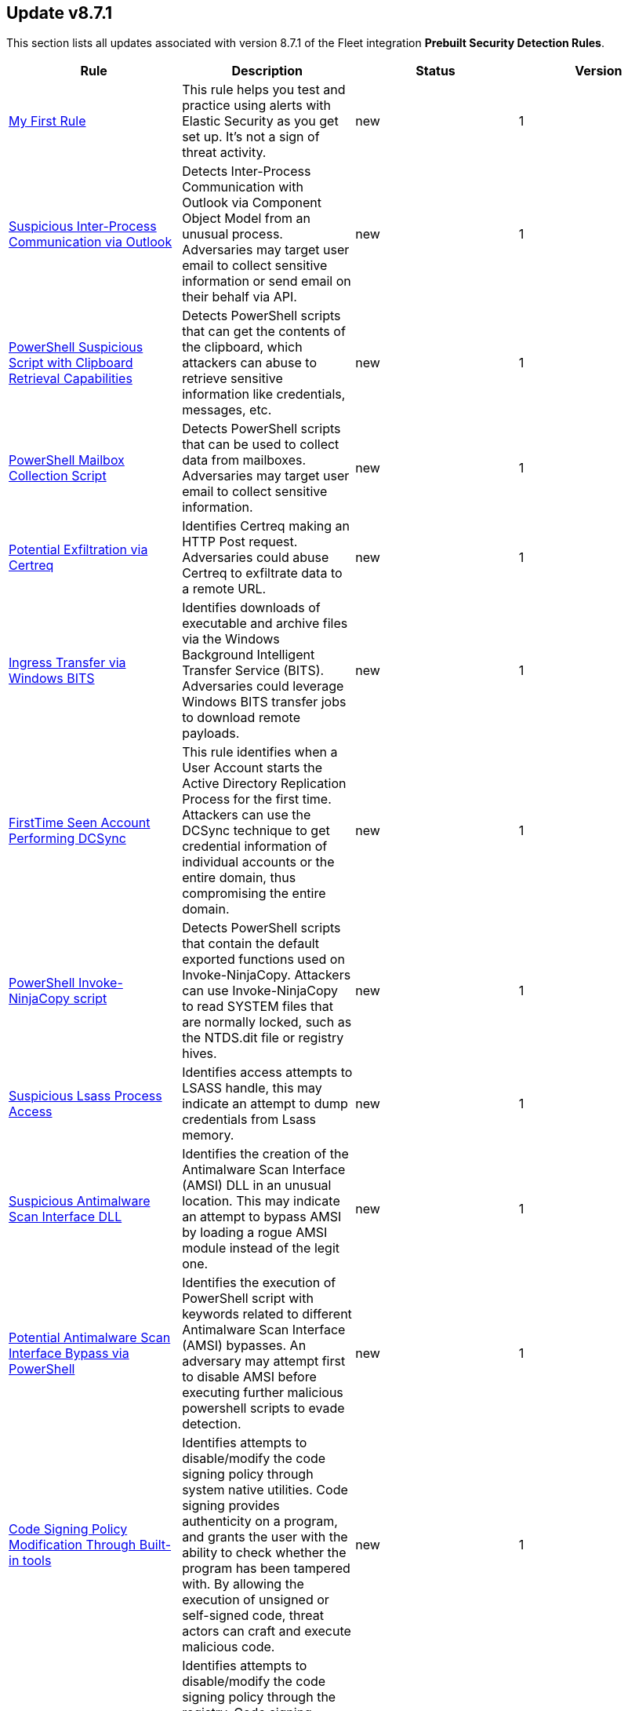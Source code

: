 [[prebuilt-rule-8-7-1-prebuilt-rules-8-7-1-summary]]
[role="xpack"]
== Update v8.7.1

This section lists all updates associated with version 8.7.1 of the Fleet integration *Prebuilt Security Detection Rules*.


[width="100%",options="header"]
|==============================================
|Rule |Description |Status |Version

|<<prebuilt-rule-8-7-1-my-first-rule, My First Rule>> | This rule helps you test and practice using alerts with Elastic Security as you get set up. It’s not a sign of threat activity. | new | 1 

|<<prebuilt-rule-8-7-1-suspicious-inter-process-communication-via-outlook, Suspicious Inter-Process Communication via Outlook>> | Detects Inter-Process Communication with Outlook via Component Object Model from an unusual process. Adversaries may target user email to collect sensitive information or send email on their behalf via API. | new | 1 

|<<prebuilt-rule-8-7-1-powershell-suspicious-script-with-clipboard-retrieval-capabilities, PowerShell Suspicious Script with Clipboard Retrieval Capabilities>> | Detects PowerShell scripts that can get the contents of the clipboard, which attackers can abuse to retrieve sensitive information like credentials, messages, etc. | new | 1 

|<<prebuilt-rule-8-7-1-powershell-mailbox-collection-script, PowerShell Mailbox Collection Script>> | Detects PowerShell scripts that can be used to collect data from mailboxes. Adversaries may target user email to collect sensitive information. | new | 1 

|<<prebuilt-rule-8-7-1-potential-exfiltration-via-certreq, Potential Exfiltration via Certreq>> | Identifies Certreq making an HTTP Post request. Adversaries could abuse Certreq to exfiltrate data to a remote URL. | new | 1 

|<<prebuilt-rule-8-7-1-ingress-transfer-via-windows-bits, Ingress Transfer via Windows BITS>> | Identifies downloads of executable and archive files via the Windows Background Intelligent Transfer Service (BITS). Adversaries could leverage Windows BITS transfer jobs to download remote payloads. | new | 1 

|<<prebuilt-rule-8-7-1-firsttime-seen-account-performing-dcsync, FirstTime Seen Account Performing DCSync>> | This rule identifies when a User Account starts the Active Directory Replication Process for the first time. Attackers can use the DCSync technique to get credential information of individual accounts or the entire domain, thus compromising the entire domain. | new | 1 

|<<prebuilt-rule-8-7-1-powershell-invoke-ninjacopy-script, PowerShell Invoke-NinjaCopy script>> | Detects PowerShell scripts that contain the default exported functions used on Invoke-NinjaCopy. Attackers can use Invoke-NinjaCopy to read SYSTEM files that are normally locked, such as the NTDS.dit file or registry hives. | new | 1 

|<<prebuilt-rule-8-7-1-suspicious-lsass-process-access, Suspicious Lsass Process Access>> | Identifies access attempts to LSASS handle, this may indicate an attempt to dump credentials from Lsass memory. | new | 1 

|<<prebuilt-rule-8-7-1-suspicious-antimalware-scan-interface-dll, Suspicious Antimalware Scan Interface DLL>> | Identifies the creation of the Antimalware Scan Interface (AMSI) DLL in an unusual location. This may indicate an attempt to bypass AMSI by loading a rogue AMSI module instead of the legit one. | new | 1 

|<<prebuilt-rule-8-7-1-potential-antimalware-scan-interface-bypass-via-powershell, Potential Antimalware Scan Interface Bypass via PowerShell>> | Identifies the execution of PowerShell script with keywords related to different Antimalware Scan Interface (AMSI) bypasses. An adversary may attempt first to disable AMSI before executing further malicious powershell scripts to evade detection. | new | 1 

|<<prebuilt-rule-8-7-1-code-signing-policy-modification-through-built-in-tools, Code Signing Policy Modification Through Built-in tools>> | Identifies attempts to disable/modify the code signing policy through system native utilities. Code signing provides authenticity on a program, and grants the user with the ability to check whether the program has been tampered with. By allowing the execution of unsigned or self-signed code, threat actors can craft and execute malicious code. | new | 1 

|<<prebuilt-rule-8-7-1-code-signing-policy-modification-through-registry, Code Signing Policy Modification Through Registry>> | Identifies attempts to disable/modify the code signing policy through the registry. Code signing provides authenticity on a program, and grants the user with the ability to check whether the program has been tampered with. By allowing the execution of unsigned or self-signed code, threat actors can craft and execute malicious code. | new | 1 

|<<prebuilt-rule-8-7-1-powershell-script-with-encryption-decryption-capabilities, PowerShell Script with Encryption/Decryption Capabilities>> | Identifies the use of Cmdlets and methods related to encryption/decryption of files in PowerShell scripts, which malware and offensive security tools can abuse to encrypt data or decrypt payloads to bypass security solutions. | new | 1 

|<<prebuilt-rule-8-7-1-file-creation-time-changed, File Creation Time Changed>> | Identifies modification of a file creation time. Adversaries may modify file time attributes to blend malicious content with existing files. Timestomping is a technique that modifies the timestamps of a file often to mimic files that are in trusted directories. | new | 1 

|<<prebuilt-rule-8-7-1-unsigned-dll-side-loading-from-a-suspicious-folder, Unsigned DLL Side-Loading from a Suspicious Folder>> | Identifies a Windows trusted program running from locations often abused by adversaries to masquerade as a trusted program and loading a recently dropped DLL. This behavior may indicate an attempt to evade defenses via side-loading a malicious DLL within the memory space of a signed processes. | new | 1 

|<<prebuilt-rule-8-7-1-untrusted-driver-loaded, Untrusted Driver Loaded>> | Identifies attempt to load an untrusted driver. Adversaries may modify code signing policies to enable execution of unsigned or self-signed code. | new | 1 

|<<prebuilt-rule-8-7-1-suspicious-execution-via-windows-subsystem-for-linux, Suspicious Execution via Windows Subsystem for Linux>> | Detects Linux Bash commands from the Windows Subsystem for Linux. Adversaries may enable and use WSL for Linux to avoid detection. | new | 1 

|<<prebuilt-rule-8-7-1-execution-via-windows-subsystem-for-linux, Execution via Windows Subsystem for Linux>> | Detects attempts to execute a program on the host from the Windows Subsystem for Linux. Adversaries may enable and use WSL for Linux to avoid detection. | new | 1 

|<<prebuilt-rule-8-7-1-windows-subsystem-for-linux-enabled-via-dism-utility, Windows Subsystem for Linux Enabled via Dism Utility>> | Detects attempts to enable the Windows Subsystem for Linux using Microsoft Dism utility. Adversaries may enable and use WSL for Linux to avoid detection. | new | 1 

|<<prebuilt-rule-8-7-1-host-files-system-changes-via-windows-subsystem-for-linux, Host Files System Changes via Windows Subsystem for Linux>> | Detects files creation and modification on the host system from the Windows Subsystem for Linux. Adversaries may enable and use WSL for Linux to avoid detection. | new | 1 

|<<prebuilt-rule-8-7-1-attempt-to-install-kali-linux-via-wsl, Attempt to Install Kali Linux via WSL>> | Detects attempts to install or use Kali Linux via Windows Subsystem for Linux. Adversaries may enable and use WSL for Linux to avoid detection. | new | 1 

|<<prebuilt-rule-8-7-1-windows-subsystem-for-linux-distribution-installed, Windows Subsystem for Linux Distribution Installed>> | Detects changes to the registry that indicates the install of a new Windows Subsystem for Linux distribution by name. Adversaries may enable and use WSL for Linux to avoid detection. | new | 1 

|<<prebuilt-rule-8-7-1-enumerating-domain-trusts-via-dsquery-exe, Enumerating Domain Trusts via DSQUERY.EXE>> | Identifies the use of dsquery.exe for domain trust discovery purposes. Adversaries may use this command-line utility to enumerate trust relationships that may be used for Lateral Movement opportunities in Windows multi-domain forest environments. | new | 1 

|<<prebuilt-rule-8-7-1-group-policy-discovery-via-microsoft-gpresult-utility, Group Policy Discovery via Microsoft GPResult Utility>> | Detects the usage of gpresult.exe to query group policy objects. Attackers may query group policy objects during the reconnaissance phase after compromising a system to gain a better understanding of the active directory environment and possible methods to escalate privileges or move laterally. | new | 1 

|<<prebuilt-rule-8-7-1-system-service-discovery-through-built-in-windows-utilities, System Service Discovery through built-in Windows Utilities>> | Detects the usage of commonly used system service discovery techniques, which attackers may use during the reconnaissance phase after compromising a system in order to gain a better understanding of the environment and/or escalate privileges. | new | 1 

|<<prebuilt-rule-8-7-1-potential-powershell-hacktool-script-by-function-names, Potential PowerShell HackTool Script by Function Names>> | Detects known PowerShell offensive tooling functions names in PowerShell scripts. Attackers commonly use out-of-the-box offensive tools without modifying the code. This rule aim is to take advantage of that. | new | 1 

|<<prebuilt-rule-8-7-1-first-time-seen-driver-loaded, First Time Seen Driver Loaded>> | Identifies the load of a driver with an original file name and signature values that were observed for the first time during the last 30 days. This rule type can help baseline drivers installation within your environment. | new | 1 

|<<prebuilt-rule-8-7-1-unsigned-dll-loaded-by-svchost, Unsigned DLL Loaded by Svchost>> | Identifies an unsigned library created in the last 5 minutes and subsequently loaded by a shared windows service (svchost). Adversaries may use this technique to maintain persistence or run with System privileges. | new | 1 

|<<prebuilt-rule-8-7-1-ssh-authorized-keys-file-modification, SSH Authorized Keys File Modification>> | The Secure Shell (SSH) authorized_keys file specifies which users are allowed to log into a server using public key authentication. Adversaries may modify it to maintain persistence on a victim host by adding their own public key(s). | update | 102 

|<<prebuilt-rule-8-7-1-possible-consent-grant-attack-via-azure-registered-application, Possible Consent Grant Attack via Azure-Registered Application>> | Detects when a user grants permissions to an Azure-registered application or when an administrator grants tenant-wide permissions to an application. An adversary may create an Azure-registered application that requests access to data such as contact information, email, or documents. | update | 105 

|<<prebuilt-rule-8-7-1-potential-dns-tunneling-via-iodine, Potential DNS Tunneling via Iodine>> | Iodine is a tool for tunneling Internet protocol version 4 (IPV4) traffic over the DNS protocol to circumvent firewalls, network security groups, and network access lists while evading detection. | update | 102 

|<<prebuilt-rule-8-7-1-potential-protocol-tunneling-via-earthworm, Potential Protocol Tunneling via EarthWorm>> | Identifies the execution of the EarthWorm tunneler. Adversaries may tunnel network communications to and from a victim system within a separate protocol to avoid detection and network filtering, or to enable access to otherwise unreachable systems. | update | 102 

|<<prebuilt-rule-8-7-1-potential-ssh-password-guessing, Potential SSH Password Guessing>> | Identifies multiple SSH login failures followed by a successful one from the same source address. Adversaries can attempt to login into multiple users with a common or known password to gain access to accounts. | update | 3 

|<<prebuilt-rule-8-7-1-sensitive-files-compression, Sensitive Files Compression>> | Identifies the use of a compression utility to collect known files containing sensitive information, such as credentials and system configurations. | update | 102 

|<<prebuilt-rule-8-7-1-potential-linux-ssh-brute-force-detected, Potential Linux SSH Brute Force Detected>> | Identifies multiple consecutive login failures targeting an user account from the same source address and within a short time interval. Adversaries will often brute force login attempts across multiple users with a common or known password, in an attempt to gain access to accounts. | update | 3 

|<<prebuilt-rule-8-7-1-potential-ssh-brute-force-detected-on-privileged-account, Potential SSH Brute Force Detected on Privileged Account>> | Identifies multiple consecutive login failures targeting a root user account from the same source address and within a short time interval. Adversaries will often brute force login attempts on privileged accounts with a common or known password, in an attempt to gain privileged access to systems. | update | 3 

|<<prebuilt-rule-8-7-1-potential-openssh-backdoor-logging-activity, Potential OpenSSH Backdoor Logging Activity>> | Identifies a Secure Shell (SSH) client or server process creating or writing to a known SSH backdoor log file. Adversaries may modify SSH related binaries for persistence or credential access via patching sensitive functions to enable unauthorized access or to log SSH credentials for exfiltration. | update | 102 

|<<prebuilt-rule-8-7-1-attempt-to-disable-syslog-service, Attempt to Disable Syslog Service>> | Adversaries may attempt to disable the syslog service in an attempt to an attempt to disrupt event logging and evade detection by security controls. | update | 102 

|<<prebuilt-rule-8-7-1-base16-or-base32-encoding-decoding-activity, Base16 or Base32 Encoding/Decoding Activity>> | Adversaries may encode/decode data in an attempt to evade detection by host- or network-based security controls. | update | 102 

|<<prebuilt-rule-8-7-1-file-made-immutable-by-chattr, File made Immutable by Chattr>> | Detects a file being made immutable using the chattr binary. Making a file immutable means it cannot be deleted or renamed, no link can be created to this file, most of the file's metadata can not be modified, and the file can not be opened in write mode. Threat actors will commonly utilize this to prevent tampering or modification of their malicious files or any system files they have modified for purposes of persistence (e.g .ssh, /etc/passwd, etc.). | update | 102 

|<<prebuilt-rule-8-7-1-potential-disabling-of-selinux, Potential Disabling of SELinux>> | Identifies potential attempts to disable Security-Enhanced Linux (SELinux), which is a Linux kernel security feature to support access control policies. Adversaries may disable security tools to avoid possible detection of their tools and activities. | update | 102 

|<<prebuilt-rule-8-7-1-file-deletion-via-shred, File Deletion via Shred>> | Malware or other files dropped or created on a system by an adversary may leave traces behind as to what was done within a network and how. Adversaries may remove these files over the course of an intrusion to keep their footprint low or remove them at the end as part of the post-intrusion cleanup process. | update | 102 

|<<prebuilt-rule-8-7-1-creation-of-hidden-shared-object-file, Creation of Hidden Shared Object File>> | Identifies the creation of a hidden shared object (.so) file. Users can mark specific files as hidden simply by putting a "." as the first character in the file or folder name. Adversaries can use this to their advantage to hide files and folders on the system for persistence and defense evasion. | update | 102 

|<<prebuilt-rule-8-7-1-kernel-module-removal, Kernel Module Removal>> | Kernel modules are pieces of code that can be loaded and unloaded into the kernel upon demand. They extend the functionality of the kernel without the need to reboot the system. This rule identifies attempts to remove a kernel module. | update | 102 

|<<prebuilt-rule-8-7-1-system-log-file-deletion, System Log File Deletion>> | Identifies the deletion of sensitive Linux system logs. This may indicate an attempt to evade detection or destroy forensic evidence on a system. | update | 103 

|<<prebuilt-rule-8-7-1-enumeration-of-kernel-modules, Enumeration of Kernel Modules>> | Loadable Kernel Modules (or LKMs) are pieces of code that can be loaded and unloaded into the kernel upon demand. They extend the functionality of the kernel without the need to reboot the system. This identifies attempts to enumerate information about a kernel module. | update | 102 

|<<prebuilt-rule-8-7-1-hping-process-activity, Hping Process Activity>> | Hping ran on a Linux host. Hping is a FOSS command-line packet analyzer and has the ability to construct network packets for a wide variety of network security testing applications, including scanning and firewall auditing. | update | 102 

|<<prebuilt-rule-8-7-1-nping-process-activity, Nping Process Activity>> | Nping ran on a Linux host. Nping is part of the Nmap tool suite and has the ability to construct raw packets for a wide variety of security testing applications, including denial of service testing. | update | 102 

|<<prebuilt-rule-8-7-1-virtual-machine-fingerprinting, Virtual Machine Fingerprinting>> | An adversary may attempt to get detailed information about the operating system and hardware. This rule identifies common locations used to discover virtual machine hardware by a non-root user. This technique has been used by the Pupy RAT and other malware. | update | 102 

|<<prebuilt-rule-8-7-1-abnormal-process-id-or-lock-file-created, Abnormal Process ID or Lock File Created>> | Identifies the creation of a Process ID (PID), lock or reboot file created in temporary file storage paradigm (tmpfs) directory /var/run. On Linux, the PID files typically hold the process ID to track previous copies running and manage other tasks. Certain Linux malware use the /var/run directory for holding data, executables and other tasks, disguising itself or these files as legitimate PID files. | update | 104 

|<<prebuilt-rule-8-7-1-file-transfer-or-listener-established-via-netcat, File Transfer or Listener Established via Netcat>> | A netcat process is engaging in network activity on a Linux host. Netcat is often used as a persistence mechanism by exporting a reverse shell or by serving a shell on a listening port. Netcat is also sometimes used for data exfiltration. | update | 104 

|<<prebuilt-rule-8-7-1-interactive-terminal-spawned-via-perl, Interactive Terminal Spawned via Perl>> | Identifies when a terminal (tty) is spawned via Perl. Attackers may upgrade a simple reverse shell to a fully interactive tty after obtaining initial access to a host. | update | 102 

|<<prebuilt-rule-8-7-1-process-started-from-process-id-pid-file, Process Started from Process ID (PID) File>> | Identifies a new process starting from a process ID (PID), lock or reboot file within the temporary file storage paradigm (tmpfs) directory /var/run directory. On Linux, the PID files typically hold the process ID to track previous copies running and manage other tasks. Certain Linux malware use the /var/run directory for holding data, executables and other tasks, disguising itself or these files as legitimate PID files. | update | 103 

|<<prebuilt-rule-8-7-1-binary-executed-from-shared-memory-directory, Binary Executed from Shared Memory Directory>> | Identifies the execution of a binary by root in Linux shared memory directories: (/dev/shm/, /run/shm/, /var/run/, /var/lock/). This activity is to be considered highly abnormal and should be investigated. Threat actors have placed executables used for persistence on high-uptime servers in these directories as system backdoors. | update | 103 

|<<prebuilt-rule-8-7-1-interactive-terminal-spawned-via-python, Interactive Terminal Spawned via Python>> | Identifies when a terminal (tty) is spawned via Python. Attackers may upgrade a simple reverse shell to a fully interactive tty after obtaining initial access to a host. | update | 102 

|<<prebuilt-rule-8-7-1-reverse-shell-created-via-named-pipe, Reverse Shell Created via Named Pipe>> | Identifies a reverse shell via the abuse of named pipes on Linux with the help of OpenSSL or Netcat. First in, first out (FIFO) files are special files for reading and writing to by Linux processes. For this to work, a named pipe is created and passed to a Linux shell where the use of a network connection tool such as Netcat or OpenSSL has been established. The stdout and stderr are captured in the named pipe from the network connection and passed back to the shell for execution. | update | 3 

|<<prebuilt-rule-8-7-1-linux-restricted-shell-breakout-via-linux-binary-s, Linux Restricted Shell Breakout via Linux Binary(s)>> | Identifies Linux binary(s) abuse to breakout of restricted shells or environments by spawning an interactive system shell. The linux utility(s) activity of spawning shell is not a standard use of the binary for a user or system administrator. It may indicates an attempt to improve the capabilities or stability of an adversary access. | update | 102 

|<<prebuilt-rule-8-7-1-bpf-filter-applied-using-tc, BPF filter applied using TC>> | Detects when the tc (transmission control) binary is utilized to set a BPF (Berkeley Packet Filter) on a network interface. Tc is used to configure Traffic Control in the Linux kernel. It can shape, schedule, police and drop traffic. A threat actor can utilize tc to set a bpf filter on an interface for the purpose of manipulating the incoming traffic. This technique is not at all common and should indicate abnormal, suspicious or malicious activity. | update | 102 

|<<prebuilt-rule-8-7-1-high-number-of-process-terminations, High Number of Process Terminations>> | This rule identifies a high number (10) of process terminations via pkill from the same host within a short time period. | update | 104 

|<<prebuilt-rule-8-7-1-chkconfig-service-add, Chkconfig Service Add>> | Detects the use of the chkconfig binary to manually add a service for management by chkconfig. Threat actors may utilize this technique to maintain persistence on a system. When a new service is added, chkconfig ensures that the service has either a start or a kill entry in every runlevel and when the system is rebooted the service file added will run providing long-term persistence. | update | 102 

|<<prebuilt-rule-8-7-1-modification-of-openssh-binaries, Modification of OpenSSH Binaries>> | Adversaries may modify SSH related binaries for persistence or credential access by patching sensitive functions to enable unauthorized access or by logging SSH credentials for exfiltration. | update | 102 

|<<prebuilt-rule-8-7-1-suspicious-file-creation-in-etc-for-persistence, Suspicious File Creation in /etc for Persistence>> | Detects the manual creation of files in specific etc directories, via user root, used by Linux malware to persist and elevate privileges on compromised systems. File creation in these directories should not be entirely common and could indicate a malicious binary or script installing persistence for long term access. | update | 103 

|<<prebuilt-rule-8-7-1-kernel-module-load-via-insmod, Kernel module load via insmod>> | Detects the use of the insmod binary to load a Linux kernel object file. Threat actors can use this binary, given they have root privileges, to load a rootkit on a system providing them with complete control and the ability to hide from security products. Manually loading a kernel module in this manner should not be at all common and can indicate suspcious or malicious behavior. | update | 102 

|<<prebuilt-rule-8-7-1-persistence-via-kde-autostart-script-or-desktop-file-modification, Persistence via KDE AutoStart Script or Desktop File Modification>> | Identifies the creation or modification of a K Desktop Environment (KDE) AutoStart script or desktop file that will execute upon each user logon. Adversaries may abuse this method for persistence. | update | 102 

|<<prebuilt-rule-8-7-1-potential-shell-via-web-server, Potential Shell via Web Server>> | Identifies suspicious commands executed via a web server, which may suggest a vulnerability and remote shell access. | update | 104 

|<<prebuilt-rule-8-7-1-modification-of-dynamic-linker-preload-shared-object, Modification of Dynamic Linker Preload Shared Object>> | Identifies modification of the dynamic linker preload shared object (ld.so.preload). Adversaries may execute malicious payloads by hijacking the dynamic linker used to load libraries. | update | 102 

|<<prebuilt-rule-8-7-1-potential-privilege-escalation-via-pkexec, Potential Privilege Escalation via PKEXEC>> | Identifies an attempt to exploit a local privilege escalation in polkit pkexec (CVE-2021-4034) via unsecure environment variable injection. Successful exploitation allows an unprivileged user to escalate to the root user. | update | 102 

|<<prebuilt-rule-8-7-1-namespace-manipulation-using-unshare, Namespace Manipulation Using Unshare>> | Identifies suspicious usage of unshare to manipulate system namespaces. Unshare can be utilized to escalate privileges or escape container security boundaries. Threat actors have utilized this binary to allow themselves to escape to the host and access other resources or escalate privileges. | update | 3 

|<<prebuilt-rule-8-7-1-spike-in-failed-logon-events, Spike in Failed Logon Events>> | A machine learning job found an unusually large spike in authentication failure events. This can be due to password spraying, user enumeration or brute force activity and may be a precursor to account takeover or credentialed access. | update | 101 

|<<prebuilt-rule-8-7-1-spike-in-successful-logon-events-from-a-source-ip, Spike in Successful Logon Events from a Source IP>> | A machine learning job found an unusually large spike in successful authentication events from a particular source IP address. This can be due to password spraying, user enumeration or brute force activity. | update | 101 

|<<prebuilt-rule-8-7-1-unusual-hour-for-a-user-to-logon, Unusual Hour for a User to Logon>> | A machine learning job detected a user logging in at a time of day that is unusual for the user. This can be due to credentialed access via a compromised account when the user and the threat actor are in different time zones. In addition, unauthorized user activity often takes place during non-business hours. | update | 101 

|<<prebuilt-rule-8-7-1-rare-user-logon, Rare User Logon>> | A machine learning job found an unusual user name in the authentication logs. An unusual user name is one way of detecting credentialed access by means of a new or dormant user account. An inactive user account (because the user has left the organization) that becomes active may be due to credentialed access using a compromised account password. Threat actors will sometimes also create new users as a means of persisting in a compromised web application. | update | 101 

|<<prebuilt-rule-8-7-1-unusual-windows-username, Unusual Windows Username>> | A machine learning job detected activity for a username that is not normally active, which can indicate unauthorized changes, activity by unauthorized users, lateral movement, or compromised credentials. In many organizations, new usernames are not often created apart from specific types of system activities, such as creating new accounts for new employees. These user accounts quickly become active and routine. Events from rarely used usernames can point to suspicious activity. Additionally, automated Linux fleets tend to see activity from rarely used usernames only when personnel log in to make authorized or unauthorized changes, or threat actors have acquired credentials and log in for malicious purposes. Unusual usernames can also indicate pivoting, where compromised credentials are used to try and move laterally from one host to another. | update | 101 

|<<prebuilt-rule-8-7-1-spike-in-network-traffic-to-a-country, Spike in Network Traffic To a Country>> | A machine learning job detected an unusually large spike in network activity to one destination country in the network logs. This could be due to unusually large amounts of reconnaissance or enumeration traffic. Data exfiltration activity may also produce such a surge in traffic to a destination country that does not normally appear in network traffic or business workflows. Malware instances and persistence mechanisms may communicate with command-and-control (C2) infrastructure in their country of origin, which may be an unusual destination country for the source network. | update | 101 

|<<prebuilt-rule-8-7-1-anomalous-process-for-a-linux-population, Anomalous Process For a Linux Population>> | Searches for rare processes running on multiple Linux hosts in an entire fleet or network. This reduces the detection of false positives since automated maintenance processes usually only run occasionally on a single machine but are common to all or many hosts in a fleet. | update | 101 

|<<prebuilt-rule-8-7-1-unusual-process-for-a-linux-host, Unusual Process For a Linux Host>> | Identifies rare processes that do not usually run on individual hosts, which can indicate execution of unauthorized services, malware, or persistence mechanisms. Processes are considered rare when they only run occasionally as compared with other processes running on the host. | update | 101 

|<<prebuilt-rule-8-7-1-unusual-process-for-a-windows-host, Unusual Process For a Windows Host>> | Identifies rare processes that do not usually run on individual hosts, which can indicate execution of unauthorized services, malware, or persistence mechanisms. Processes are considered rare when they only run occasionally as compared with other processes running on the host. | update | 103 

|<<prebuilt-rule-8-7-1-unusual-windows-path-activity, Unusual Windows Path Activity>> | Identifies processes started from atypical folders in the file system, which might indicate malware execution or persistence mechanisms. In corporate Windows environments, software installation is centrally managed and it is unusual for programs to be executed from user or temporary directories. Processes executed from these locations can denote that a user downloaded software directly from the Internet or a malicious script or macro executed malware. | update | 101 

|<<prebuilt-rule-8-7-1-anomalous-process-for-a-windows-population, Anomalous Process For a Windows Population>> | Searches for rare processes running on multiple hosts in an entire fleet or network. This reduces the detection of false positives since automated maintenance processes usually only run occasionally on a single machine but are common to all or many hosts in a fleet. | update | 101 

|<<prebuilt-rule-8-7-1-anomalous-windows-process-creation, Anomalous Windows Process Creation>> | Identifies unusual parent-child process relationships that can indicate malware execution or persistence mechanisms. Malicious scripts often call on other applications and processes as part of their exploit payload. For example, when a malicious Office document runs scripts as part of an exploit payload, Excel or Word may start a script interpreter process, which, in turn, runs a script that downloads and executes malware. Another common scenario is Outlook running an unusual process when malware is downloaded in an email. Monitoring and identifying anomalous process relationships is a method of detecting new and emerging malware that is not yet recognized by anti-virus scanners. | update | 101 

|<<prebuilt-rule-8-7-1-encrypting-files-with-winrar-or-7z, Encrypting Files with WinRar or 7z>> | Identifies use of WinRar or 7z to create an encrypted files. Adversaries will often compress and encrypt data in preparation for exfiltration. | update | 104 

|<<prebuilt-rule-8-7-1-privileged-account-brute-force, Privileged Account Brute Force>> | Identifies multiple consecutive logon failures targeting an Admin account from the same source address and within a short time interval. Adversaries will often brute force login attempts across multiple users with a common or known password, in an attempt to gain access to accounts. | update | 3 

|<<prebuilt-rule-8-7-1-multiple-logon-failure-followed-by-logon-success, Multiple Logon Failure Followed by Logon Success>> | Identifies multiple logon failures followed by a successful one from the same source address. Adversaries will often brute force login attempts across multiple users with a common or known password, in an attempt to gain access to accounts. | update | 3 

|<<prebuilt-rule-8-7-1-multiple-logon-failure-from-the-same-source-address, Multiple Logon Failure from the same Source Address>> | Identifies multiple consecutive logon failures from the same source address and within a short time interval. Adversaries will often brute force login attempts across multiple users with a common or known password, in an attempt to gain access to accounts. | update | 3 

|<<prebuilt-rule-8-7-1-potential-credential-access-via-windows-utilities, Potential Credential Access via Windows Utilities>> | Identifies the execution of known Windows utilities often abused to dump LSASS memory or the Active Directory database (NTDS.dit) in preparation for credential access. | update | 104 

|<<prebuilt-rule-8-7-1-potential-credential-access-via-dcsync, Potential Credential Access via DCSync>> | This rule identifies when a User Account starts the Active Directory Replication Process. Attackers can use the DCSync technique to get credential information of individual accounts or the entire domain, thus compromising the entire domain. | update | 104 

|<<prebuilt-rule-8-7-1-kerberos-pre-authentication-disabled-for-user, Kerberos Pre-authentication Disabled for User>> | Identifies the modification of an account's Kerberos pre-authentication options. An adversary with GenericWrite/GenericAll rights over the account can maliciously modify these settings to perform offline password cracking attacks such as AS-REP roasting. | update | 104 

|<<prebuilt-rule-8-7-1-access-to-a-sensitive-ldap-attribute, Access to a Sensitive LDAP Attribute>> | Identify access to sensitive Active Directory object attributes that contains credentials and decryption keys such as unixUserPassword, ms-PKI-AccountCredentials and msPKI-CredentialRoamingTokens. | update | 3 

|<<prebuilt-rule-8-7-1-lsass-memory-dump-handle-access, LSASS Memory Dump Handle Access>> | Identifies handle requests for the Local Security Authority Subsystem Service (LSASS) object access with specific access masks that many tools with a capability to dump memory to disk use (0x1fffff, 0x1010, 0x120089). This rule is tool agnostic as it has been validated against a host of various LSASS dump tools such as SharpDump, Procdump, Mimikatz, Comsvcs etc. It detects this behavior at a low level and does not depend on a specific tool or dump file name. | update | 104 

|<<prebuilt-rule-8-7-1-potential-remote-credential-access-via-registry, Potential Remote Credential Access via Registry>> | Identifies remote access to the registry to potentially dump credential data from the Security Account Manager (SAM) registry hive in preparation for credential access and privileges elevation. | update | 104 

|<<prebuilt-rule-8-7-1-multiple-vault-web-credentials-read, Multiple Vault Web Credentials Read>> | Windows Credential Manager allows you to create, view, or delete saved credentials for signing into websites, connected applications, and networks. An adversary may abuse this to list or dump credentials stored in the Credential Manager for saved usernames and passwords. This may also be performed in preparation of lateral movement. | update | 4 

|<<prebuilt-rule-8-7-1-sensitive-privilege-seenabledelegationprivilege-assigned-to-a-user, Sensitive Privilege SeEnableDelegationPrivilege assigned to a User>> | Identifies the assignment of the SeEnableDelegationPrivilege sensitive "user right" to a user. The SeEnableDelegationPrivilege "user right" enables computer and user accounts to be trusted for delegation. Attackers can abuse this right to compromise Active Directory accounts and elevate their privileges. | update | 104 

|<<prebuilt-rule-8-7-1-potential-shadow-credentials-added-to-ad-object, Potential Shadow Credentials added to AD Object>> | Identify the modification of the msDS-KeyCredentialLink attribute in an Active Directory Computer or User Object. Attackers can abuse control over the object and create a key pair, append to raw public key in the attribute, and obtain persistent and stealthy access to the target user or computer object. | update | 103 

|<<prebuilt-rule-8-7-1-user-account-exposed-to-kerberoasting, User account exposed to Kerberoasting>> | Detects when a user account has the servicePrincipalName attribute modified. Attackers can abuse write privileges over a user to configure Service Principle Names (SPNs) so that they can perform Kerberoasting. Administrators can also configure this for legitimate purposes, exposing the account to Kerberoasting. | update | 104 

|<<prebuilt-rule-8-7-1-suspicious-remote-registry-access-via-sebackupprivilege, Suspicious Remote Registry Access via SeBackupPrivilege>> | Identifies remote access to the registry using an account with Backup Operators group membership. This may indicate an attempt to exfiltrate credentials by dumping the Security Account Manager (SAM) registry hive in preparation for credential access and privileges elevation. | update | 104 

|<<prebuilt-rule-8-7-1-clearing-windows-event-logs, Clearing Windows Event Logs>> | Identifies attempts to clear or disable Windows event log stores using Windows wevetutil command. This is often done by attackers in an attempt to evade detection or destroy forensic evidence on a system. | update | 104 

|<<prebuilt-rule-8-7-1-windows-event-logs-cleared, Windows Event Logs Cleared>> | Identifies attempts to clear Windows event log stores. This is often done by attackers in an attempt to evade detection or destroy forensic evidence on a system. | update | 104 

|<<prebuilt-rule-8-7-1-disable-windows-event-and-security-logs-using-built-in-tools, Disable Windows Event and Security Logs Using Built-in Tools>> | Identifies attempts to disable EventLog via the logman Windows utility, PowerShell, or auditpol. This is often done by attackers in an attempt to evade detection on a system. | update | 104 

|<<prebuilt-rule-8-7-1-potential-dll-side-loading-via-microsoft-antimalware-service-executable, Potential DLL Side-Loading via Microsoft Antimalware Service Executable>> | Identifies a Windows trusted program that is known to be vulnerable to DLL Search Order Hijacking starting after being renamed or from a non-standard path. This is uncommon behavior and may indicate an attempt to evade defenses via side-loading a malicious DLL within the memory space of one of those processes. | update | 103 

|<<prebuilt-rule-8-7-1-unusual-network-activity-from-a-windows-system-binary, Unusual Network Activity from a Windows System Binary>> | Identifies network activity from unexpected system applications. This may indicate adversarial activity as these applications are often leveraged by adversaries to execute code and evade detection. | update | 103 

|<<prebuilt-rule-8-7-1-unusual-file-creation-alternate-data-stream, Unusual File Creation - Alternate Data Stream>> | Identifies suspicious creation of Alternate Data Streams on highly targeted files. This is uncommon for legitimate files and sometimes done by adversaries to hide malware. | update | 104 

|<<prebuilt-rule-8-7-1-unusual-network-connection-via-rundll32, Unusual Network Connection via RunDLL32>> | Identifies unusual instances of rundll32.exe making outbound network connections. This may indicate adversarial Command and Control activity. | update | 104 

|<<prebuilt-rule-8-7-1-enumeration-of-administrator-accounts, Enumeration of Administrator Accounts>> | Identifies instances of lower privilege accounts enumerating Administrator accounts or groups using built-in Windows tools. | update | 104 

|<<prebuilt-rule-8-7-1-powershell-suspicious-discovery-related-windows-api-functions, PowerShell Suspicious Discovery Related Windows API Functions>> | This rule detects the use of discovery-related Windows API functions in PowerShell Scripts. Attackers can use these functions to perform various situational awareness related activities, like enumerating users, shares, sessions, domain trusts, groups, etc. | update | 105 

|<<prebuilt-rule-8-7-1-enumeration-of-privileged-local-groups-membership, Enumeration of Privileged Local Groups Membership>> | Identifies instances of an unusual process enumerating built-in Windows privileged local groups membership like Administrators or Remote Desktop users. | update | 104 

|<<prebuilt-rule-8-7-1-remote-system-discovery-commands, Remote System Discovery Commands>> | Discovery of remote system information using built-in commands, which may be used to move laterally. | update | 104 

|<<prebuilt-rule-8-7-1-whoami-process-activity, Whoami Process Activity>> | Identifies suspicious use of whoami.exe which displays user, group, and privileges information for the user who is currently logged on to the local system. | update | 104 

|<<prebuilt-rule-8-7-1-command-shell-activity-started-via-rundll32, Command Shell Activity Started via RunDLL32>> | Identifies command shell activity started via RunDLL32, which is commonly abused by attackers to host malicious code. | update | 103 

|<<prebuilt-rule-8-7-1-execution-from-unusual-directory-command-line, Execution from Unusual Directory - Command Line>> | Identifies process execution from suspicious default Windows directories. This may be abused by adversaries to hide malware in trusted paths. | update | 104 

|<<prebuilt-rule-8-7-1-volume-shadow-copy-deleted-or-resized-via-vssadmin, Volume Shadow Copy Deleted or Resized via VssAdmin>> | Identifies use of vssadmin.exe for shadow copy deletion or resizing on endpoints. This commonly occurs in tandem with ransomware or other destructive attacks. | update | 104 

|<<prebuilt-rule-8-7-1-windows-script-interpreter-executing-process-via-wmi, Windows Script Interpreter Executing Process via WMI>> | Identifies use of the built-in Windows script interpreters (cscript.exe or wscript.exe) being used to execute a process via Windows Management Instrumentation (WMI). This may be indicative of malicious activity. | update | 103 

|<<prebuilt-rule-8-7-1-suspicious-ms-office-child-process, Suspicious MS Office Child Process>> | Identifies suspicious child processes of frequently targeted Microsoft Office applications (Word, PowerPoint, Excel). These child processes are often launched during exploitation of Office applications or from documents with malicious macros. | update | 104 

|<<prebuilt-rule-8-7-1-unusual-file-modification-by-dns-exe, Unusual File Modification by dns.exe>> | Identifies an unexpected file being modified by dns.exe, the process responsible for Windows DNS Server services, which may indicate activity related to remote code execution or other forms of exploitation. | update | 103 

|<<prebuilt-rule-8-7-1-potential-remote-desktop-shadowing-activity, Potential Remote Desktop Shadowing Activity>> | Identifies the modification of the Remote Desktop Protocol (RDP) Shadow registry or the execution of processes indicative of an active RDP shadowing session. An adversary may abuse the RDP Shadowing feature to spy on or control other users active RDP sessions. | update | 102 

|<<prebuilt-rule-8-7-1-incoming-execution-via-winrm-remote-shell, Incoming Execution via WinRM Remote Shell>> | Identifies remote execution via Windows Remote Management (WinRM) remote shell on a target host. This could be an indication of lateral movement. | update | 102 

|<<prebuilt-rule-8-7-1-incoming-execution-via-powershell-remoting, Incoming Execution via PowerShell Remoting>> | Identifies remote execution via Windows PowerShell remoting. Windows PowerShell remoting allows a user to run any Windows PowerShell command on one or more remote computers. This could be an indication of lateral movement. | update | 102 

|<<prebuilt-rule-8-7-1-remote-windows-service-installed, Remote Windows Service Installed>> | Identifies a network logon followed by Windows service creation with same LogonId. This could be indicative of lateral movement, but will be noisy if commonly done by administrators." | update | 3 

|<<prebuilt-rule-8-7-1-remote-logon-followed-by-scheduled-task-creation, Remote Logon followed by Scheduled Task Creation>> | Identifies a remote logon followed by a scheduled task creation on the target host. This could be indicative of adversary lateral movement. | update | 3 

|<<prebuilt-rule-8-7-1-service-control-spawned-via-script-interpreter, Service Control Spawned via Script Interpreter>> | Identifies Service Control (sc.exe) spawning from script interpreter processes to create, modify, or start services. This could be indicative of adversary lateral movement but will be noisy if commonly done by admins. | update | 102 

|<<prebuilt-rule-8-7-1-adminsdholder-backdoor, AdminSDHolder Backdoor>> | Detects modifications in the AdminSDHolder object. Attackers can abuse the SDProp process to implement a persistent backdoor in Active Directory. SDProp compares the permissions on protected objects with those defined on the AdminSDHolder object. If the permissions on any of the protected accounts and groups do not match, the permissions on the protected accounts and groups are reset to match those of the domain's AdminSDHolder object, regaining their Administrative Privileges. | update | 102 

|<<prebuilt-rule-8-7-1-account-configured-with-never-expiring-password, Account Configured with Never-Expiring Password>> | Detects the creation and modification of an account with the "Don't Expire Password" option Enabled. Attackers can abuse this misconfiguration to persist in the domain and maintain long-term access using compromised accounts with this property. | update | 104 

|<<prebuilt-rule-8-7-1-krbtgt-delegation-backdoor, KRBTGT Delegation Backdoor>> | Identifies the modification of the msDS-AllowedToDelegateTo attribute to KRBTGT. Attackers can use this technique to maintain persistence to the domain by having the ability to request tickets for the KRBTGT service. | update | 102 

|<<prebuilt-rule-8-7-1-account-password-reset-remotely, Account Password Reset Remotely>> | Identifies an attempt to reset a potentially privileged account password remotely. Adversaries may manipulate account passwords to maintain access or evade password duration policies and preserve compromised credentials. | update | 103 

|<<prebuilt-rule-8-7-1-a-scheduled-task-was-created, A scheduled task was created>> | Indicates the creation of a scheduled task using Windows event logs. Adversaries can use these to establish persistence, move laterally, and/or escalate privileges. | update | 4 

|<<prebuilt-rule-8-7-1-a-scheduled-task-was-updated, A scheduled task was updated>> | Indicates the update of a scheduled task using Windows event logs. Adversaries can use these to establish persistence, by changing the configuration of a legit scheduled task. Some changes such as disabling or enabling a scheduled task are common and may may generate noise. | update | 4 

|<<prebuilt-rule-8-7-1-adminsdholder-sdprop-exclusion-added, AdminSDHolder SDProp Exclusion Added>> | Identifies a modification on the dsHeuristics attribute on the bit that holds the configuration of groups excluded from the SDProp process. The SDProp compares the permissions on protected objects with those defined on the AdminSDHolder object. If the permissions on any of the protected accounts and groups do not match, the permissions on the protected accounts and groups are reset to match those of the domain's AdminSDHolder object, meaning that groups excluded will remain unchanged. Attackers can abuse this misconfiguration to maintain long-term access to privileged accounts in these groups. | update | 104 

|<<prebuilt-rule-8-7-1-suspicious-service-was-installed-in-the-system, Suspicious service was installed in the system>> | Identifies the creation of a new Windows service with suspicious Service command values. Windows services typically run as SYSTEM and can be used for privilege escalation and persistence. | update | 3 

|<<prebuilt-rule-8-7-1-temporarily-scheduled-task-creation, Temporarily Scheduled Task Creation>> | Indicates the creation and deletion of a scheduled task within a short time interval. Adversaries can use these to proxy malicious execution via the schedule service and perform clean up. | update | 3 

|<<prebuilt-rule-8-7-1-user-added-to-privileged-group, User Added to Privileged Group>> | Identifies a user being added to a privileged group in Active Directory. Privileged accounts and groups in Active Directory are those to which powerful rights, privileges, and permissions are granted that allow them to perform nearly any action in Active Directory and on domain-joined systems. | update | 104 

|<<prebuilt-rule-8-7-1-process-creation-via-secondary-logon, Process Creation via Secondary Logon>> | Identifies process creation with alternate credentials. Adversaries may create a new process with a different token to escalate privileges and bypass access controls. | update | 4 

|<<prebuilt-rule-8-7-1-modification-of-the-mspkiaccountcredentials, Modification of the msPKIAccountCredentials>> | Identify the modification of the msPKIAccountCredentials attribute in an Active Directory User Object. Attackers can abuse the credentials roaming feature to overwrite an arbitrary file for privilege escalation. ms-PKI-AccountCredentials contains binary large objects (BLOBs) of encrypted credential objects from the credential manager store, private keys, certificates, and certificate requests. | update | 3 

|<<prebuilt-rule-8-7-1-startup-logon-script-added-to-group-policy-object, Startup/Logon Script added to Group Policy Object>> | Detects the modification of Group Policy Objects (GPO) to add a startup/logon script to users or computer objects. | update | 104 

|<<prebuilt-rule-8-7-1-group-policy-abuse-for-privilege-addition, Group Policy Abuse for Privilege Addition>> | Detects the first occurrence of a modification to Group Policy Object Attributes to add privileges to user accounts or use them to add users as local admins. | update | 104 

|<<prebuilt-rule-8-7-1-scheduled-task-execution-at-scale-via-gpo, Scheduled Task Execution at Scale via GPO>> | Detects the modification of Group Policy Object attributes to execute a scheduled task in the objects controlled by the GPO. | update | 104 

|<<prebuilt-rule-8-7-1-service-creation-via-local-kerberos-authentication, Service Creation via Local Kerberos Authentication>> | Identifies a suspicious local successful logon event where the Logon Package is Kerberos, the remote address is set to localhost, followed by a sevice creation from the same LogonId. This may indicate an attempt to leverage a Kerberos relay attack variant that can be used to elevate privilege locally from a domain joined user to local System privileges. | update | 102 

|<<prebuilt-rule-8-7-1-potential-privileged-escalation-via-samaccountname-spoofing, Potential Privileged Escalation via SamAccountName Spoofing>> | Identifies a suspicious computer account name rename event, which may indicate an attempt to exploit CVE-2021-42278 to elevate privileges from a standard domain user to a user with domain admin privileges. CVE-2021-42278 is a security vulnerability that allows potential attackers to impersonate a domain controller via samAccountName attribute spoofing. | update | 102 

|<<prebuilt-rule-8-7-1-remote-computer-account-dnshostname-update, Remote Computer Account DnsHostName Update>> | Identifies the remote update to a computer account's DnsHostName attribute. If the new value set is a valid domain controller DNS hostname and the subject computer name is not a domain controller, then it's highly likely a preparation step to exploit CVE-2022-26923 in an attempt to elevate privileges from a standard domain user to domain admin privileges. | update | 103 

|<<prebuilt-rule-8-7-1-windows-service-installed-via-an-unusual-client, Windows Service Installed via an Unusual Client>> | Identifies the creation of a Windows service by an unusual client process. Services may be created with administrator privileges but are executed under SYSTEM privileges, so an adversary may also use a service to escalate privileges from administrator to SYSTEM. | update | 102 

|<<prebuilt-rule-8-7-1-web-application-suspicious-activity-no-user-agent, Web Application Suspicious Activity: No User Agent>> | A request to a web application server contained no identifying user agent string. | deprecated | 101 

|==============================================
